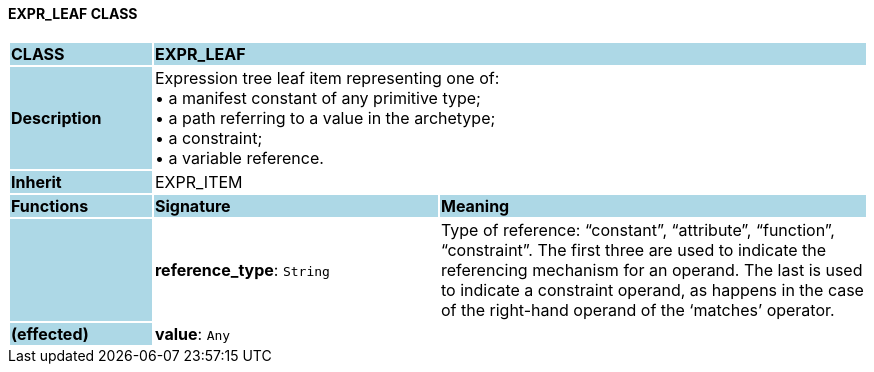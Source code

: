 ==== EXPR_LEAF CLASS

[cols="^1,2,3"]
|===
|*CLASS*
{set:cellbgcolor:lightblue}
2+^|*EXPR_LEAF*

|*Description*
{set:cellbgcolor:lightblue}
2+|Expression tree leaf item representing one of: +
• a manifest constant of any primitive type; +
• a path referring to a value in the archetype; +
• a constraint; +
• a variable reference.
{set:cellbgcolor!}

|*Inherit*
{set:cellbgcolor:lightblue}
2+|EXPR_ITEM
{set:cellbgcolor!}

|*Functions*
{set:cellbgcolor:lightblue}
^|*Signature*
^|*Meaning*

|
{set:cellbgcolor:lightblue}
|*reference_type*: `String`
{set:cellbgcolor!}
|Type of reference: “constant”, “attribute”, “function”, “constraint”. The first three are used to indicate the referencing mechanism for an operand. The last is used to indicate a constraint operand, as happens in the case of the right-hand operand of the ‘matches’ operator.

|*(effected)*
{set:cellbgcolor:lightblue}
|*value*: `Any`
{set:cellbgcolor!}
|
|===
